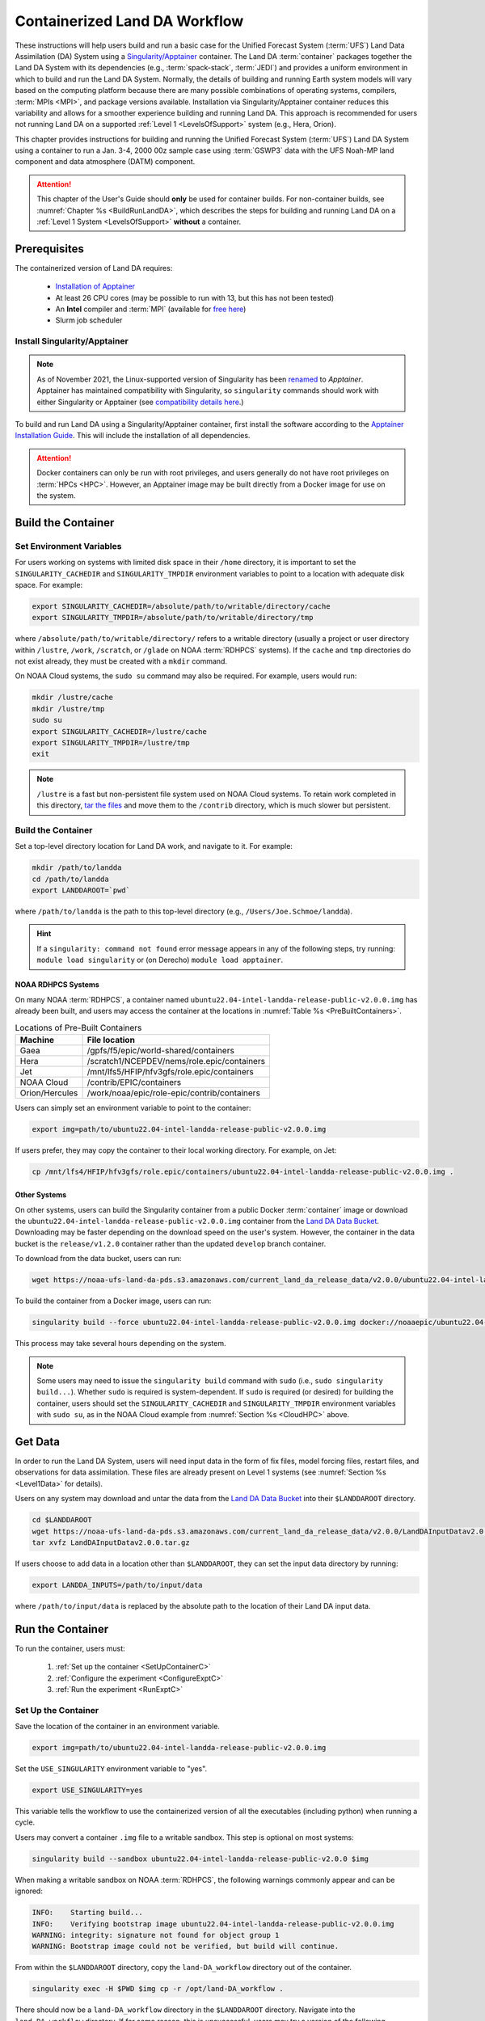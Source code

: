.. _Container:

**********************************
Containerized Land DA Workflow
**********************************

These instructions will help users build and run a basic case for the Unified Forecast System (:term:`UFS`) Land Data Assimilation (DA) System using a `Singularity/Apptainer <https://apptainer.org/docs/user/latest/>`_ container. The Land DA :term:`container` packages together the Land DA System with its dependencies (e.g., :term:`spack-stack`, :term:`JEDI`) and provides a uniform environment in which to build and run the Land DA System. Normally, the details of building and running Earth system models will vary based on the computing platform because there are many possible combinations of operating systems, compilers, :term:`MPIs <MPI>`, and package versions available. Installation via Singularity/Apptainer container reduces this variability and allows for a smoother experience building and running Land DA. This approach is recommended for users not running Land DA on a supported :ref:`Level 1 <LevelsOfSupport>` system (e.g., Hera, Orion). 

This chapter provides instructions for building and running the Unified Forecast System (:term:`UFS`) Land DA System using a container to run a Jan. 3-4, 2000 00z sample case using :term:`GSWP3` data with the UFS Noah-MP land component and data atmosphere (DATM) component.

.. attention::

   This chapter of the User's Guide should **only** be used for container builds. For non-container builds, see :numref:`Chapter %s <BuildRunLandDA>`, which describes the steps for building and running Land DA on a :ref:`Level 1 System <LevelsOfSupport>` **without** a container. 

.. _Prereqs:

Prerequisites 
*****************

The containerized version of Land DA requires: 

   * `Installation of Apptainer <https://apptainer.org/docs/admin/latest/installation.html>`_
   * At least 26 CPU cores (may be possible to run with 13, but this has not been tested)
   * An **Intel** compiler and :term:`MPI` (available for `free here <https://www.intel.com/content/www/us/en/developer/tools/oneapi/hpc-toolkit-download.html>`_) 
   * Slurm job scheduler


Install Singularity/Apptainer
===============================

.. note::

   As of November 2021, the Linux-supported version of Singularity has been `renamed <https://apptainer.org/news/community-announcement-20211130/>`_ to *Apptainer*. Apptainer has maintained compatibility with Singularity, so ``singularity`` commands should work with either Singularity or Apptainer (see `compatibility details here <https://apptainer.org/docs/user/1.2/introduction.html>`_.)

To build and run Land DA using a Singularity/Apptainer container, first install the software according to the `Apptainer Installation Guide <https://apptainer.org/docs/admin/1.2/installation.html>`_. This will include the installation of all dependencies. 

.. attention:: 
   Docker containers can only be run with root privileges, and users generally do not have root privileges on :term:`HPCs <HPC>`. However, an Apptainer image may be built directly from a Docker image for use on the system.

.. _DownloadContainer:

Build the Container
**********************

.. _CloudHPC:

Set Environment Variables
=============================

For users working on systems with limited disk space in their ``/home`` directory, it is important to set the ``SINGULARITY_CACHEDIR`` and ``SINGULARITY_TMPDIR`` environment variables to point to a location with adequate disk space. For example:

.. code-block:: 

   export SINGULARITY_CACHEDIR=/absolute/path/to/writable/directory/cache
   export SINGULARITY_TMPDIR=/absolute/path/to/writable/directory/tmp

where ``/absolute/path/to/writable/directory/`` refers to a writable directory (usually a project or user directory within ``/lustre``, ``/work``, ``/scratch``, or ``/glade`` on NOAA :term:`RDHPCS` systems). If the ``cache`` and ``tmp`` directories do not exist already, they must be created with a ``mkdir`` command. 

On NOAA Cloud systems, the ``sudo su`` command may also be required. For example, users would run:
   
.. code-block:: 

   mkdir /lustre/cache
   mkdir /lustre/tmp
   sudo su
   export SINGULARITY_CACHEDIR=/lustre/cache
   export SINGULARITY_TMPDIR=/lustre/tmp
   exit

.. note:: 
   ``/lustre`` is a fast but non-persistent file system used on NOAA Cloud systems. To retain work completed in this directory, `tar the files <https://www.howtogeek.com/248780/how-to-compress-and-extract-files-using-the-tar-command-on-linux/>`_ and move them to the ``/contrib`` directory, which is much slower but persistent.

.. _ContainerBuild:

Build the Container
======================

Set a top-level directory location for Land DA work, and navigate to it. For example:

.. code-block:: console 

   mkdir /path/to/landda
   cd /path/to/landda
   export LANDDAROOT=`pwd`

where ``/path/to/landda`` is the path to this top-level directory (e.g., ``/Users/Joe.Schmoe/landda``). 

.. hint::
   If a ``singularity: command not found`` error message appears in any of the following steps, try running: ``module load singularity`` or (on Derecho) ``module load apptainer``.

NOAA RDHPCS Systems
----------------------

On many NOAA :term:`RDHPCS`, a container named ``ubuntu22.04-intel-landda-release-public-v2.0.0.img`` has already been built, and users may access the container at the locations in :numref:`Table %s <PreBuiltContainers>`.

.. _PreBuiltContainers:

.. table:: Locations of Pre-Built Containers

   +-----------------+--------------------------------------------------------+
   | Machine         | File location                                          |
   +=================+========================================================+
   | Gaea            | /gpfs/f5/epic/world-shared/containers                  |
   +-----------------+--------------------------------------------------------+
   | Hera            | /scratch1/NCEPDEV/nems/role.epic/containers            |
   +-----------------+--------------------------------------------------------+
   | Jet             | /mnt/lfs5/HFIP/hfv3gfs/role.epic/containers            |
   +-----------------+--------------------------------------------------------+
   | NOAA Cloud      | /contrib/EPIC/containers                               |
   +-----------------+--------------------------------------------------------+
   | Orion/Hercules  | /work/noaa/epic/role-epic/contrib/containers           |
   +-----------------+--------------------------------------------------------+

Users can simply set an environment variable to point to the container: 

.. code-block:: console

   export img=path/to/ubuntu22.04-intel-landda-release-public-v2.0.0.img

If users prefer, they may copy the container to their local working directory. For example, on Jet:

.. code-block:: console

   cp /mnt/lfs4/HFIP/hfv3gfs/role.epic/containers/ubuntu22.04-intel-landda-release-public-v2.0.0.img .

Other Systems
----------------

On other systems, users can build the Singularity container from a public Docker :term:`container` image or download the ``ubuntu22.04-intel-landda-release-public-v2.0.0.img`` container from the `Land DA Data Bucket <https://registry.opendata.aws/noaa-ufs-land-da/>`_. Downloading may be faster depending on the download speed on the user's system. However, the container in the data bucket is the ``release/v1.2.0`` container rather than the updated ``develop`` branch container. 

To download from the data bucket, users can run:

.. code-block:: console

   wget https://noaa-ufs-land-da-pds.s3.amazonaws.com/current_land_da_release_data/v2.0.0/ubuntu22.04-intel-landda-release-public-v2.0.0.img

To build the container from a Docker image, users can run:

.. code-block:: console

   singularity build --force ubuntu22.04-intel-landda-release-public-v2.0.0.img docker://noaaepic/ubuntu22.04-intel-landda:release-public-v2.0.0

This process may take several hours depending on the system. 

.. note:: 

   Some users may need to issue the ``singularity build`` command with ``sudo`` (i.e., ``sudo singularity build...``). Whether ``sudo`` is required is system-dependent. If ``sudo`` is required (or desired) for building the container, users should set the ``SINGULARITY_CACHEDIR`` and ``SINGULARITY_TMPDIR`` environment variables with ``sudo su``, as in the NOAA Cloud example from :numref:`Section %s <CloudHPC>` above.

.. _GetDataC:

Get Data
***********

In order to run the Land DA System, users will need input data in the form of fix files, model forcing files, restart files, and observations for data assimilation. These files are already present on Level 1 systems (see :numref:`Section %s <Level1Data>` for details). 

Users on any system may download and untar the data from the `Land DA Data Bucket <https://registry.opendata.aws/noaa-ufs-land-da/>`__ into their ``$LANDDAROOT`` directory. 

.. code-block:: console

   cd $LANDDAROOT
   wget https://noaa-ufs-land-da-pds.s3.amazonaws.com/current_land_da_release_data/v2.0.0/LandDAInputDatav2.0.0.tar.gz
   tar xvfz LandDAInputDatav2.0.0.tar.gz

If users choose to add data in a location other than ``$LANDDAROOT``, they can set the input data directory by running:

.. code-block:: console

   export LANDDA_INPUTS=/path/to/input/data

where ``/path/to/input/data`` is replaced by the absolute path to the location of their Land DA input data. 

.. _RunContainer:

Run the Container
********************

To run the container, users must:

   #. :ref:`Set up the container <SetUpContainerC>`
   #. :ref:`Configure the experiment <ConfigureExptC>`
   #. :ref:`Run the experiment <RunExptC>`

.. _SetUpContainerC:

Set Up the Container
=======================

Save the location of the container in an environment variable.

.. code-block:: console

   export img=path/to/ubuntu22.04-intel-landda-release-public-v2.0.0.img

Set the ``USE_SINGULARITY`` environment variable to "yes". 

.. code-block:: console

   export USE_SINGULARITY=yes

This variable tells the workflow to use the containerized version of all the executables (including python) when running a cycle. 

Users may convert a container ``.img`` file to a writable sandbox. This step is optional on most systems:

.. code-block:: console

   singularity build --sandbox ubuntu22.04-intel-landda-release-public-v2.0.0 $img

When making a writable sandbox on NOAA :term:`RDHPCS`, the following warnings commonly appear and can be ignored:

.. code-block:: console

   INFO:    Starting build...
   INFO:    Verifying bootstrap image ubuntu22.04-intel-landda-release-public-v2.0.0.img
   WARNING: integrity: signature not found for object group 1
   WARNING: Bootstrap image could not be verified, but build will continue.

From within the ``$LANDDAROOT`` directory, copy the ``land-DA_workflow`` directory out of the container. 

.. code-block:: console

   singularity exec -H $PWD $img cp -r /opt/land-DA_workflow .

There should now be a ``land-DA_workflow`` directory in the ``$LANDDAROOT`` directory. Navigate into the ``land-DA_workflow`` directory. If for some reason, this is unsuccessful, users may try a version of the following command instead: 

.. code-block:: console

   singularity exec -B /<local_base_dir>:/<container_dir> $img cp -r /opt/land-DA_workflow .

where ``<local_base_dir>`` and ``<container_dir>`` are replaced with a top-level directory on the local system and in the container, respectively. Additional directories can be bound by adding another ``-B /<local_base_dir>:/<container_dir>`` argument before the container location (``$img``). Note that if previous steps included a ``sudo`` command, ``sudo`` may be required in front of this command. 

.. attention::
   
   Be sure to bind the directory that contains the experiment data! 

.. note::

   Sometimes binding directories with different names can cause problems. In general, it is recommended that the local base directory and the container directory have the same name. For example, if the host system's top-level directory is ``/user1234``, the user may want to convert the ``.img`` file to a writable sandbox and create a ``user1234`` directory in the sandbox to bind to. 

Navigate to the ``land-DA_workflow`` directory after it has been successfully copied into ``$LANDDAROOT``.

.. code-block:: console

   cd land-DA_workflow

When using a Singularity container, Intel compilers and Intel :term:`MPI` (preferably 2020 versions or newer) need to be available on the host system to properly launch MPI jobs. The Level 1 systems that have Intel compilers and Intel MPI available are: Hera, Jet, NOAA Cloud, and Orion. Generally, this is accomplished by loading a module with a recent Intel compiler and then loading the corresponding Intel MPI. For example, users can modify the following commands to load their system's compiler/MPI combination:

.. code-block:: console

   module load intel/2022.1.2 impi/2022.1.2

.. note:: 

   :term:`Spack-stack` uses lua modules, which require Lmod to be initialized for the ``module load`` command to work. If for some reason, Lmod is not initialized, users can source the ``init/bash`` file on their system before running the command above. For example, users can modify and run the following command: 

   .. code-block:: console

      source /path/to/init/bash
   
   Then they should be able to load the appropriate modules.

The remaining Level 1 systems that do not have Intel MPI available will need to load a different Intel compiler and MPI combination. Refer to :numref:`Table %s <NonIMPICompilers>` for which Intel compiler and MPI to load for these systems.

.. _NonIMPICompilers:

.. table:: Intel compilers and MPIs for non-Intel MPI Level 1 systems

   +-----------------+-------------------------------------------------------------------------+
   | Machine         | Intel compiler and MPI combinations                                     |
   +=================+=========================================================================+
   | Derecho         |  module load intel-oneapi/2023.2.1 cray-mpich/8.1.25                    |
   +-----------------+-------------------------------------------------------------------------+
   | Gaea            |  module load intel-classic/2023.1.0 cray-mpich/8.1.25                   |
   +-----------------+-------------------------------------------------------------------------+
   | Hercules        |  module load intel-oneapi-compilers/2022.2.1 intel-oneapi-mpi/2021.7.1  |
   +-----------------+-------------------------------------------------------------------------+

For Derecho and Gaea, an additional script is needed to help set up the ``land-DA_workflow`` scripts so that the container can run there. 

.. code-block:: console

   ./setup_container.sh -p=<platform>

where ``<platform>`` is ``derecho`` or ``gaea``. 

.. _ConfigureExptC:

Configure the Experiment
===========================

Modify Machine Settings
------------------------

Users on a system with a Slurm job scheduler will need to make some minor changes to the ``submit_cycle.sh`` file. Open the file and change the account and queue (qos) to match the desired account and qos on the system. Users may also need to add the following line to the script to specify the partition. For example, on Jet, users should set: 

.. code-block:: console

   #SBATCH --partition=xjet
   
When using the GSWP3 forcing option, users will need to update line 7 to say ``#SBATCH --cpus-per-task=4``. Users can perform this change manually in a code editor or run:

.. code-block:: console

   sed -i 's/--cpus-per-task=1/--cpus-per-task=4/g' submit_cycle.sh

Save and close the file.

Modify Experiment Settings
---------------------------

The Land DA System uses a script-based workflow that is launched using the ``do_submit_cycle.sh`` script. That script requires an input file that details all the specifics of a given experiment. EPIC has provided two sample ``settings_*`` files as examples: ``settings_DA_cycle_era5`` and ``settings_DA_cycle_gswp3``. 

.. attention::
   
   Note that the GSWP3 option will only run as-is on Hera and Orion. Users on other systems may need to make significant changes to configuration files, which is not a supported option for the |latestr| release. It is recommended that users on other systems use the UFS land driver ERA5 sample experiment set in ``settings_DA_cycle_era5``.

First, update the ``$BASELINE`` environment variable in the selected ``settings_DA_*`` file to say ``singularity.internal`` instead of ``hera.internal``:

.. code-block:: console

   export BASELINE=singularity.internal

When using the GSWP3 forcing option, users must also update the ``MACHINE_ID`` to ``orion`` in ``settings_DA_cycle_gswp3`` if running on Orion. 

.. _RunExptC:

Run the Experiment
=====================

To start the experiment, run: 

.. code-block:: console
   
   ./do_submit_cycle.sh settings_DA_cycle_era5

The ``do_submit_cycle.sh`` script will read the ``settings_DA_cycle_*`` file and the ``release.environment`` file, which contain sensible experiment default values to simplify the process of running the workflow for the first time. Advanced users will wish to modify the parameters in ``do_submit_cycle.sh`` to fit their particular needs. After reading the defaults and other variables from the settings files, ``do_submit_cycle.sh`` creates a working directory (named ``workdir`` by default) and an output directory called ``landda_expts`` in the parent directory of ``land-DA_workflow`` and then submits a job (``submit_cycle.sh``) to the queue that will run through the workflow. If all succeeds, users will see ``log`` and ``err`` files created in ``land-DA_workflow`` along with a ``cycle.log`` file, which will show where the cycle has ended. 

.. _CheckProgress:

Check Progress
----------------

To check on the experiment status, users on a system with a Slurm job scheduler may run: 

.. code-block:: console

   squeue -u $USER

To view progress, users can open the ``log*`` and ``err*`` files once they have been generated:

.. code-block:: console

   tail -f log* err*

Users will need to type ``Ctrl+C`` to exit the files. For examples of what the log and error files should look like in a successful experiment, reference :ref:`ERA5 Experiment Logs <era5-log-output>` or :ref:`GSWP3 Experiment Logs <gswp3-log-output>` below. 

.. attention::

   If the log file contains a NetCDF error (e.g., ``ModuleNotFoundError: No module named 'netCDF4'``), run:
      
   .. code-block:: console
         
      python -m pip install netCDF4
      
   Then, resubmit the job (``sbatch submit_cycle.sh``).

Next, check for the background and analysis files in the test directory.

.. code-block:: console

   ls -l ../landda_expts/DA_<data_source>_test/mem000/restarts/<vector|tile>``

where: 

   * ``<data_source>`` is either ``era5`` or ``gswp3``, and
   * ``<vector|tile>`` is either ``vector`` or ``tile`` depending on whether ERA5 or GSWP3 forcing data were used, respectively. 

The experiment should populate the ``landda_expts`` directory with data in the following locations:

.. code-block:: console

   landda_expts/DA_GHCN_test/DA/
   # AND
   landda_expts/DA_GHCN_test/mem000/restarts/vector/
   # OR
   landda_expts/DA_GHCN_test/mem000/restarts/tile/

Depending on the experiment, either the ``vector`` or the ``tile`` directory will have data, but not both. 


.. _era5-log-output:

ERA5 Experiment Logs
=====================

For the ERA5 experiment, the ``log*`` file for a successful experiment will contain a message like:

.. code-block:: console

   Creating: .//ufs_land_restart.2019-12-22_00-00-00.nc
   Searching for forcing at time: 2019-12-22 01:00:00
   
The ``err*`` file for a successful experiment will end with something similar to:

.. code-block:: console

   + THISDATE=2019122200
   + date_count=1
   + '[' 1 -lt 1 ']'
   + '[' 2019122200 -lt 2019122200 ']'

.. _gswp3-log-output:

GSWP3 Experiment Logs
=======================

For the GSWP3 experiment, the ``log*`` file for a successful experiment will end with a list of resource statistics. For example:

.. code-block:: console

   Number of times filesystem performed OUTPUT          = 250544
   Number of Voluntary Context Switches                 = 3252
   Number of InVoluntary Context Switches               = 183
   *****************END OF RESOURCE STATISTICS*************************
   
The ``err*`` file for a successful experiment will end with something similar to:

.. code-block:: console

   + echo 'do_landDA: calling apply snow increment'
   + [[ '' =~ hera\.internal ]]
   + /apps/intel-2022.1.2/intel-2022.1.2/mpi/2021.5.1/bin/mpiexec -n 6 /path/to/land-DA_workflow/build/bin/apply_incr.exe /path/to/landda_expts/DA_GSWP3_test/DA/logs//apply_incr.log
   + [[ 0 != 0 ]]
   + '[' YES == YES ']'
   + '[' YES == YES ']'
   + cp /path/to/workdir/mem000/jedi/20000103.000000.xainc.sfc_data.tile1.nc /path/to/workdir/mem000/jedi/20000103.000000.xainc.sfc_data.tile2.nc /path/to/workdir/mem000/jedi/20000103.000000.xainc.sfc_data.tile3.nc /path/to/workdir/mem000/jedi/20000103.000000.xainc.sfc_data.tile4.nc /path/to/workdir/mem000/jedi/20000103.000000.xainc.sfc_data.tile5.nc /path/to/workdir/mem000/jedi/20000103.000000.xainc.sfc_data.tile6.nc /path/to/landda_expts/DA_GSWP3_test/DA/jedi_incr/
   + [[ YES == \N\O ]]
